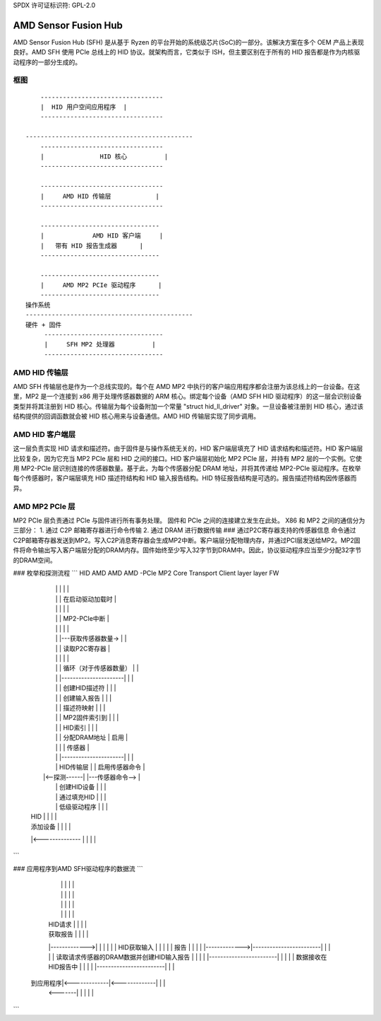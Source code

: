 SPDX 许可证标识符: GPL-2.0

AMD Sensor Fusion Hub
=====================

AMD Sensor Fusion Hub (SFH) 是从基于 Ryzen 的平台开始的系统级芯片(SoC)的一部分。该解决方案在多个 OEM 产品上表现良好。AMD SFH 使用 PCIe 总线上的 HID 协议。就架构而言，它类似于 ISH，但主要区别在于所有的 HID 报告都是作为内核驱动程序的一部分生成的。

框图
-----

::

	---------------------------------
	|  HID 用户空间应用程序  |
	---------------------------------

    ---------------------------------------------
	---------------------------------
	|		HID 核心          |
	---------------------------------

	---------------------------------
	|     AMD HID 传输层            |
	---------------------------------

	--------------------------------
	|             AMD HID 客户端     |
	|   带有 HID 报告生成器      |
	--------------------------------

	--------------------------------
	|     AMD MP2 PCIe 驱动程序      |
	--------------------------------
    操作系统
    ---------------------------------------------
    硬件 + 固件
         --------------------------------
         |     SFH MP2 处理器          |
         --------------------------------

AMD HID 传输层
-----------------------
AMD SFH 传输层也是作为一个总线实现的。每个在 AMD MP2 中执行的客户端应用程序都会注册为该总线上的一台设备。在这里，MP2 是一个连接到 x86 用于处理传感器数据的 ARM 核心。绑定每个设备（AMD SFH HID 驱动程序）的这一层会识别设备类型并将其注册到 HID 核心。传输层为每个设备附加一个常量 "struct hid_ll_driver" 对象。一旦设备被注册到 HID 核心，通过该结构提供的回调函数就会被 HID 核心用来与设备通信。AMD HID 传输层实现了同步调用。

AMD HID 客户端层
--------------------
这一层负责实现 HID 请求和描述符。由于固件是与操作系统无关的，HID 客户端层填充了 HID 请求结构和描述符。HID 客户端层比较复杂，因为它充当 MP2 PCIe 层和 HID 之间的接口。HID 客户端层初始化 MP2 PCIe 层，并持有 MP2 层的一个实例。它使用 MP2-PCIe 层识别连接的传感器数量。基于此，为每个传感器分配 DRAM 地址，并将其传递给 MP2-PCIe 驱动程序。在枚举每个传感器时，客户端层填充 HID 描述符结构和 HID 输入报告结构。HID 特征报告结构是可选的。报告描述符结构因传感器而异。

AMD MP2 PCIe 层
------------------
MP2 PCIe 层负责通过 PCIe 与固件进行所有事务处理。
固件和 PCIe 之间的连接建立发生在此处。
X86 和 MP2 之间的通信分为三部分：
1. 通过 C2P 邮箱寄存器进行命令传输
2. 通过 DRAM 进行数据传输
### 通过P2C寄存器支持的传感器信息
命令通过C2P邮箱寄存器发送到MP2。写入C2P消息寄存器会生成MP2中断。客户端层分配物理内存，并通过PCI层发送给MP2。MP2固件将命令输出写入客户端层分配的DRAM内存。固件始终至少写入32字节到DRAM中。因此，协议驱动程序应当至少分配32字节的DRAM空间。

### 枚举和探测流程
```
HID              AMD            AMD                       AMD -PCIe             MP2
Core         Transport      Client layer                   layer                FW
  |                  |              |                           |                 |
  |                  |              |                        在启动驱动加载时       |
  |                  |              |                           |                 |
  |                  |              |                        MP2-PCIe中断         |
  |                  |              |                           |                 |
  |                  |              |---获取传感器数量-> |                 |
  |                  |              |                       读取P2C寄存器         |
  |                  |              |                           |                 |
  |                  |              | 循环（对于传感器数量）   |                 |
  |                  |              |----------------------|    |                 |
  |                  |              | 创建HID描述符 |    |                 |
  |                  |              | 创建输入报告 |    |                 |
  |                  |              | 描述符映射      |    |                 |
  |                  |              | MP2固件索引到  |    |                 |
  |                  |              | HID索引          |    |                 |
  |                  |              | 分配DRAM地址   |  启用              |
  |                  |              |                 |  传感器             |
  |                  |              |----------------------|    |                 |
  |                  | HID传输层    |                           |    启用传感器命令   |
  |                |<--探测------|                           |---传感器命令--> |
  |                  | 创建HID设备  |                           |                 |
  |                  | 通过填充HID  |                           |                 |
  |                  | 低级驱动程序 |                           |                 |
  | HID              |              |                           |                 |
  | 添加设备         |              |                           |                 |
  |<--------------  |              |                           |                 |
```

### 应用程序到AMD SFH驱动程序的数据流
```
        |              |              |                           |                 |
        |              |              |                           |                 |
        |              |              |                           |                 |
        |              |              |                           |                 |
        | HID请求      |              |                           |                 |
        | 获取报告     |              |                           |                 |
        |------------->|              |                           |                 |
        |              | HID获取输入  |                           |                 |
        |              | 报告          |                           |                 |
        |              |------------->|------------------------|  |                 |
        |              | 读取请求传感器的DRAM数据并创建HID输入报告 |  |                 |
        |              |------------------------|  |                 |
        |              | 数据接收在HID报告中  |                           |                 |
        |              |------------------------|  |                 |
    到应用程序|<-------------|<-------------|                           |                 |
        <-------|              |              |                           |                 |
```
